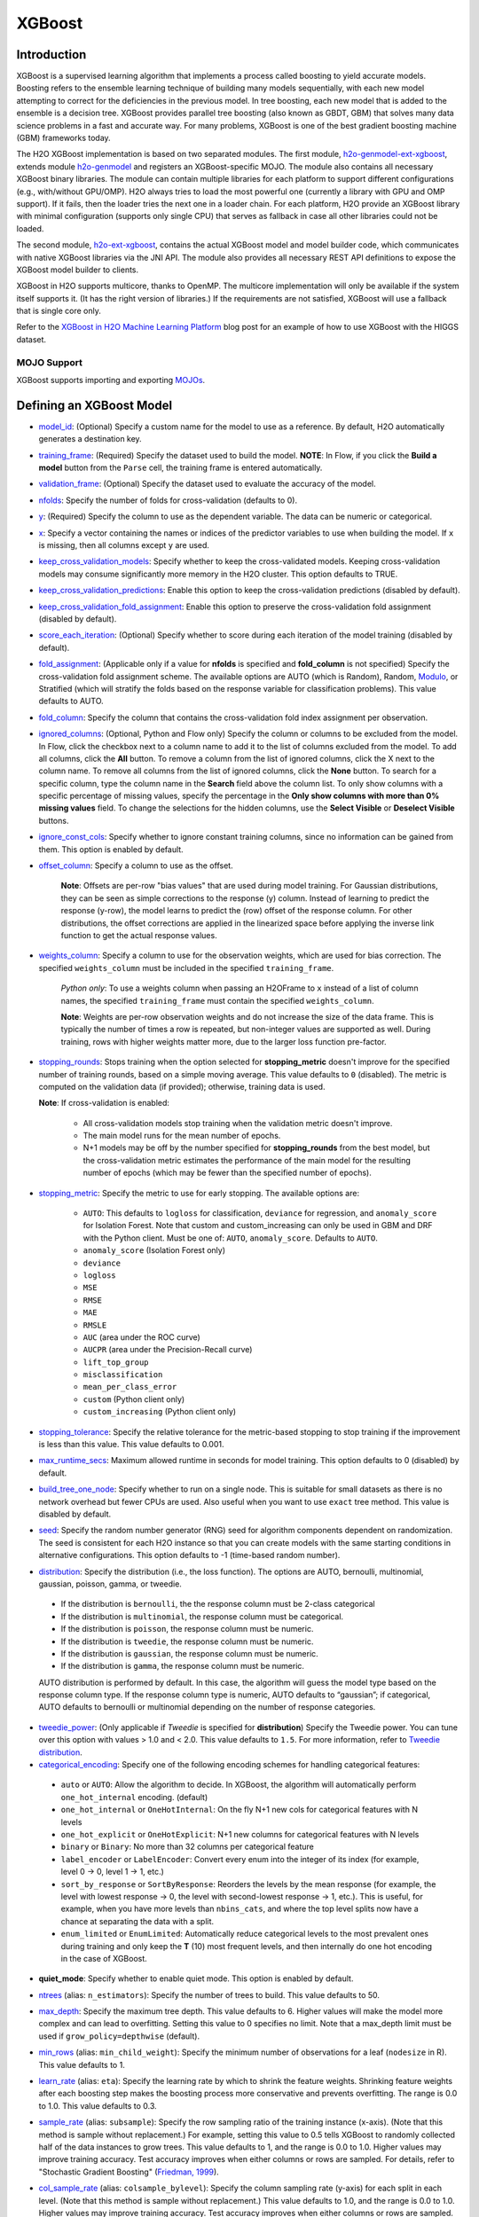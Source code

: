 XGBoost
-------

Introduction
~~~~~~~~~~~~

XGBoost is a supervised learning algorithm that implements a process called boosting to yield accurate models. Boosting refers to the ensemble learning technique of building many models sequentially, with each new model attempting to correct for the deficiencies in the previous model. In tree boosting, each new model that is added to the ensemble is a decision tree. XGBoost provides parallel tree boosting (also known as GBDT, GBM) that solves many data science problems in a fast and accurate way. For many problems, XGBoost is one of the best gradient boosting machine (GBM) frameworks today. 

The H2O XGBoost implementation is based on two separated modules. The first module, `h2o-genmodel-ext-xgboost <https://github.com/h2oai/h2o-3/tree/master/h2o-genmodel-extensions/xgboost>`__, extends module `h2o-genmodel <https://github.com/h2oai/h2o-3/tree/master/h2o-genmodel>`__  and registers an XGBoost-specific MOJO. The module also contains all necessary XGBoost binary libraries. The module can contain multiple libraries for each platform to support different configurations (e.g., with/without GPU/OMP). H2O always tries to load the most powerful one (currently a library with GPU and OMP support). If it fails, then the loader tries the next one in a loader chain. For each platform, H2O provide an XGBoost library with minimal configuration (supports only single CPU) that serves as fallback in case all other libraries could not be loaded.

The second module, `h2o-ext-xgboost <https://github.com/h2oai/h2o-3/tree/master/h2o-extensions/xgboost>`__, contains the actual XGBoost model and model builder code, which communicates with native XGBoost libraries via the JNI API. The module also provides all necessary REST API definitions to expose the XGBoost model builder to clients.

XGBoost in H2O supports multicore, thanks to OpenMP. The multicore implementation will only be available if the system itself supports it. (It has the right version of libraries.) If the requirements are not satisfied, XGBoost will use a fallback that is single core only.

Refer to the `XGBoost in H2O Machine Learning Platform <https://www.h2o.ai/blog/xgboost-in-h2o-machine-learning-platform/>`__ blog post for an example of how to use XGBoost with the HIGGS dataset. 

MOJO Support
''''''''''''

XGBoost supports importing and exporting `MOJOs <../save-and-load-model.html#supported-mojos>`__.

Defining an XGBoost Model
~~~~~~~~~~~~~~~~~~~~~~~~~

-  `model_id <algo-params/model_id.html>`__: (Optional) Specify a custom name for the model to use as a reference. By default, H2O automatically generates a destination key.

-  `training_frame <algo-params/training_frame.html>`__: (Required) Specify the dataset used to build the model. **NOTE**: In Flow, if you click the **Build a model** button from the ``Parse`` cell, the training frame is entered automatically.

-  `validation_frame <algo-params/validation_frame.html>`__: (Optional) Specify the dataset used to evaluate the accuracy of the model.

-  `nfolds <algo-params/nfolds.html>`__: Specify the number of folds for cross-validation (defaults to 0).

-  `y <algo-params/y.html>`__: (Required) Specify the column to use as the dependent variable. The data can be numeric or categorical.

-  `x <algo-params/x.html>`__: Specify a vector containing the names or indices of the predictor variables to use when building the model. If ``x`` is missing, then all columns except ``y`` are used.

-  `keep_cross_validation_models <algo-params/keep_cross_validation_models.html>`__: Specify whether to keep the cross-validated models. Keeping cross-validation models may consume significantly more memory in the H2O cluster. This option defaults to TRUE.

-  `keep_cross_validation_predictions <algo-params/keep_cross_validation_predictions.html>`__: Enable this option to keep the cross-validation predictions (disabled by default).

-  `keep_cross_validation_fold_assignment <algo-params/keep_cross_validation_fold_assignment.html>`__: Enable this option to preserve the cross-validation fold assignment (disabled by default). 

-  `score_each_iteration <algo-params/score_each_iteration.html>`__: (Optional) Specify whether to score during each iteration of the model training (disabled by default).

-  `fold_assignment <algo-params/fold_assignment.html>`__: (Applicable only if a value for **nfolds** is specified and **fold\_column** is not specified) Specify the cross-validation fold assignment scheme. The available options are AUTO (which is Random), Random, `Modulo <https://en.wikipedia.org/wiki/Modulo_operation>`__, or Stratified (which will stratify the folds based on the response variable for classification problems). This value defaults to AUTO.

-  `fold_column <algo-params/fold_column.html>`__: Specify the column that contains the cross-validation fold index assignment per observation.

-  `ignored_columns <algo-params/ignored_columns.html>`__: (Optional, Python and Flow only) Specify the column or columns to be excluded from the model. In Flow, click the checkbox next to a column name to add it to the list of columns excluded from the model. To add all columns, click the **All** button. To remove a column from the list of ignored columns, click the X next to the column name. To remove all columns from the list of ignored columns, click the **None** button. To search for a specific column, type the column name in the **Search** field above the column list. To only show columns with a specific percentage of missing values, specify the percentage in the **Only show columns with more than 0% missing values** field. To change the selections for the hidden columns, use the **Select Visible** or **Deselect Visible** buttons.

-  `ignore_const_cols <algo-params/ignore_const_cols.html>`__: Specify whether to ignore constant training columns, since no information can be gained from them. This option is enabled by default.

-  `offset_column <algo-params/offset_column.html>`__: Specify a column to use as the offset.

    **Note**: Offsets are per-row "bias values" that are used during model training. For Gaussian distributions, they can be seen as simple corrections to the response (y) column. Instead of learning to predict the response (y-row), the model learns to predict the (row) offset of the response column. For other distributions, the offset corrections are applied in the linearized space before applying the inverse link function to get the actual response values. 

-  `weights_column <algo-params/weights_column.html>`__: Specify a column to use for the observation weights, which are used for bias correction. The specified ``weights_column`` must be included in the specified ``training_frame``. 
   
    *Python only*: To use a weights column when passing an H2OFrame to ``x`` instead of a list of column names, the specified ``training_frame`` must contain the specified ``weights_column``. 
   
    **Note**: Weights are per-row observation weights and do not increase the size of the data frame. This is typically the number of times a row is repeated, but non-integer values are supported as well. During training, rows with higher weights matter more, due to the larger loss function pre-factor.

-  `stopping_rounds <algo-params/stopping_rounds.html>`__: Stops training when the option selected for **stopping\_metric** doesn't improve for the specified number of training rounds, based on a simple moving average. This value defaults to ``0`` (disabled). The metric is computed on the validation data (if provided); otherwise, training data is used.
   
   **Note**: If cross-validation is enabled:

    - All cross-validation models stop training when the validation metric doesn't improve.
    - The main model runs for the mean number of epochs.
    - N+1 models may be off by the number specified for **stopping\_rounds** from the best model, but the cross-validation metric estimates the performance of the main model for the resulting number of epochs (which may be fewer than the specified number of epochs).

-  `stopping_metric <algo-params/stopping_metric.html>`__: Specify the metric to use for early stopping.
   The available options are:
    
    - ``AUTO``: This defaults to ``logloss`` for classification, ``deviance`` for regression, and ``anomaly_score`` for Isolation Forest. Note that custom and custom_increasing can only be used in GBM and DRF with the Python client. Must be one of: ``AUTO``, ``anomaly_score``. Defaults to ``AUTO``.
    - ``anomaly_score`` (Isolation Forest only)
    - ``deviance``
    - ``logloss``
    - ``MSE``
    - ``RMSE``
    - ``MAE``
    - ``RMSLE``
    - ``AUC`` (area under the ROC curve)
    - ``AUCPR`` (area under the Precision-Recall curve)
    - ``lift_top_group``
    - ``misclassification``
    - ``mean_per_class_error``
    - ``custom`` (Python client only)
    - ``custom_increasing`` (Python client only)

-  `stopping_tolerance <algo-params/stopping_tolerance.html>`__: Specify the relative tolerance for the metric-based stopping to stop training if the improvement is less than this value. This value defaults to 0.001.

-  `max_runtime_secs <algo-params/max_runtime_secs.html>`__: Maximum allowed runtime in seconds for model training. This option defaults to 0 (disabled) by default.

-  `build_tree_one_node <algo-params/build_tree_one_node.html>`__: Specify whether to run on a single node. This is suitable for small datasets as there is no network overhead but fewer CPUs are used. Also useful when you want to use ``exact`` tree method. This value is disabled by default.

-  `seed <algo-params/seed.html>`__: Specify the random number generator (RNG) seed for algorithm components dependent on randomization. The seed is consistent for each H2O instance so that you can create models with the same starting conditions in alternative configurations. This option defaults to -1 (time-based random number).

-  `distribution <algo-params/distribution.html>`__: Specify the distribution (i.e., the loss function). The options are AUTO, bernoulli, multinomial, gaussian, poisson, gamma, or tweedie. 

  - If the distribution is ``bernoulli``, the the response column must be 2-class categorical
  - If the distribution is ``multinomial``, the response column must be categorical.
  - If the distribution is ``poisson``, the response column must be numeric.
  - If the distribution is ``tweedie``, the response column must be numeric.
  - If the distribution is ``gaussian``, the response column must be numeric.
  - If the distribution is ``gamma``, the response column must be numeric.

  AUTO distribution is performed by default. In this case, the algorithm will guess the model type based on the response column type. If the response column type is numeric, AUTO defaults to “gaussian”; if categorical, AUTO defaults to bernoulli or multinomial depending on the number of response categories.

-  `tweedie_power <algo-params/tweedie_power.html>`__: (Only applicable if *Tweedie* is specified for **distribution**) Specify the Tweedie power. You can tune over this option with values > 1.0 and < 2.0. This value defaults to ``1.5``. For more information, refer to `Tweedie distribution <https://en.wikipedia.org/wiki/Tweedie_distribution>`__.

-  `categorical_encoding <algo-params/categorical_encoding.html>`__: Specify one of the following encoding schemes for handling categorical features:

  - ``auto`` or ``AUTO``: Allow the algorithm to decide. In XGBoost, the algorithm will automatically perform ``one_hot_internal`` encoding. (default)
  - ``one_hot_internal`` or ``OneHotInternal``: On the fly N+1 new cols for categorical features with N levels
  - ``one_hot_explicit`` or ``OneHotExplicit``: N+1 new columns for categorical features with N levels
  - ``binary`` or ``Binary``: No more than 32 columns per categorical feature
  - ``label_encoder`` or ``LabelEncoder``: Convert every enum into the integer of its index (for example, level 0 -> 0, level 1 -> 1, etc.) 
  - ``sort_by_response`` or ``SortByResponse``: Reorders the levels by the mean response (for example, the level with lowest response -> 0, the level with second-lowest response -> 1, etc.). This is useful, for example, when you have more levels than ``nbins_cats``, and where the top level splits now have a chance at separating the data with a split. 
  - ``enum_limited`` or ``EnumLimited``: Automatically reduce categorical levels to the most prevalent ones during training and only keep the **T** (10) most frequent levels, and then internally do one hot encoding in the case of XGBoost.

-  **quiet_mode**: Specify whether to enable quiet mode. This option is enabled by default.

-  `ntrees <algo-params/ntrees.html>`__ (alias: ``n_estimators``): Specify the number of trees to build. This value defaults to 50.

-  `max_depth <algo-params/max_depth.html>`__: Specify the maximum tree depth. This value defaults to 6. Higher values will make the model more complex and can lead to overfitting. Setting this value to 0 specifies no limit. Note that a max_depth limit must be used if ``grow_policy=depthwise`` (default). 

-  `min_rows <algo-params/min_rows.html>`__ (alias: ``min_child_weight``): Specify the minimum number of observations for a leaf (``nodesize`` in R). This value defaults to 1. 

-  `learn_rate <algo-params/learn_rate.html>`__ (alias: ``eta``): Specify the learning rate by which to shrink the feature weights. Shrinking feature weights after each boosting step makes the boosting process more conservative and prevents overfitting. The range is 0.0 to 1.0. This value defaults to 0.3.

-  `sample_rate <algo-params/sample_rate.html>`__ (alias: ``subsample``): Specify the row sampling ratio of the training instance (x-axis). (Note that this method is sample without replacement.) For example, setting this value to 0.5 tells XGBoost to randomly collected half of the data instances to grow trees. This value defaults to 1, and the range is 0.0 to 1.0. Higher values may improve training accuracy. Test accuracy improves when either columns or rows are sampled. For details, refer to "Stochastic Gradient Boosting" (`Friedman, 1999 <https://statweb.stanford.edu/~jhf/ftp/stobst.pdf>`__).

-  `col_sample_rate <algo-params/col_sample_rate.html>`__ (alias: ``colsample_bylevel``): Specify the column sampling rate (y-axis) for each split in each level. (Note that this method is sample without replacement.) This value defaults to 1.0, and the range is 0.0 to 1.0. Higher values may improve training accuracy. Test accuracy improves when either columns or rows are sampled. For details, refer to "Stochastic Gradient Boosting" (`Friedman, 1999 <https://statweb.stanford.edu/~jhf/ftp/stobst.pdf>`__).

-  `col_sample_rate_per_tree <algo-params/col_sample_rate_per_tree.html>`__ (alias: ``colsample_bytree``): Specify the column subsampling rate per tree. (Note that this method is sample without replacement.) This value defaults to 1.0 and can be a value from 0.0 to 1.0. Note that it is multiplicative with ``col_sample_rate`` and ``colsample_bynode``, so setting all parameters to 0.8, for example, results in 51% of columns being considered at any given node to split.

-  **colsample_bynode**: Specify the column subsampling rate per tree node. (Note that this method is sample without replacement.) This value defaults to 1.0 and can be a value from 0.0 to 1.0. Note that it is multiplicative with ``col_sample_rate`` and ``col_sample_rate_per_tree``, so setting all parameters to 0.8, for example, results in 51% of columns being considered at any given node to split.

-  `max_abs_leafnode_pred <algo-params/max_abs_leafnode_pred.html>`__ (alias: ``max_delta_step``): Specifies the maximum delta step allowed in each tree’s weight estimation. This value defaults to 0. Setting this value to 0 specifies no constraint. Setting this value to be greater than 0 can help making the update step more conservative and reduce overfitting by limiting the absolute value of a leafe node prediction. This option also helps in logistic regression when a class is extremely imbalanced. 

-  `monotone_constraints <algo-params/monotone_constraints.html>`__: A mapping representing monotonic constraints. Use +1 to enforce an increasing constraint and -1 to specify a decreasing constraint. Note that constraints can only be defined for numerical columns. Also note that this option can only be used when the distribution is ``gaussian``, ``bernoulli``, or ``tweedie``. A Python demo is available `here <https://github.com/h2oai/h2o-3/tree/master/h2o-py/demos/H2O_tutorial_gbm_monotonicity.ipynb>`__.

-  `interaction_constraints <algo-params/interaction_constraints.html>`__: Specify the feature column interactions which are allowed to interact during tree building. Use column names to define which features can interact together. 

-  `score_tree_interval <algo-params/score_tree_interval.html>`__: Score the model after every so many trees. This value is set to 0 (disabled) by default.

-  `min_split_improvement <algo-params/min_split_improvement.html>`__ (alias: ``gamma``): The value of this option specifies the minimum relative improvement in squared error reduction in order for a split to happen. When properly tuned, this option can help reduce overfitting. Optimal values would be in the 1e-10...1e-3 range. This value defaults to 0.

- `auc_type <algo-params/auc_type.html>`__: Set default AUC type. Must be one of: "AUTO", "NONE", "MACRO_OVR", "WEIGHTED_OVR", "MACRO_OVO", "WEIGHTED_OVO". Defaults to AUTO.

- **nthread**: Number of parallel threads that can be used to run XGBoost. Cannot exceed H2O cluster limits (-nthreads parameter). Defaults to maximum available (-1).

- **save_matrix_directory**: Directory where to save matrices passed to XGBoost library. Useful for debugging.

- `checkpoint <algo-params/checkpoint.html>`__: Allows you to specify a model key associated with a previously trained model. This builds a new model as a continuation of a previously generated model. If this is not specified, then a new model will be trained instead of building on a previous model

-  **tree_method**: Specify the construction tree method to use. This can be one of the following: 

   - ``auto`` (default): Allow the algorithm to choose the best method. For small to medium dataset, ``exact``  will be used. For very large datasets, ``approx`` will be used.
   - ``exact``: Use the exact greedy method.
   - ``approx``: Use an approximate greedy method. This generates a new set of bins for each iteration.
   - ``hist``: Use a fast histogram optimized approximate greedy method. In this case, only a subset of possible split values are considered.

-  **grow_policy**: Specify the way that new nodes are added to the tree. "depthwise" (default) splits at nodes that are closest to the root; "lossguide" splits at nodes with the highest loss change. Note that when the grow policy is "depthwise", then ``max_depth`` cannot be 0 (unlimited).

-  **max_bins**: When ``grow_policy="lossguide"`` and ``tree_method="hist"``, specify the maximum number of bins for binning continuous features. This value defaults to 256.

-  **max_leaves**: When ``grow_policy="lossguide"`` and ``tree_method="hist"``, specify the maximum number of leaves to include each tree. This value defaults to 0.

-  **booster**: Specify the booster type. This can be one of the following: ``gbtree``, ``gblinear``, or ``dart``. 
   Note that ``gbtree`` and ``dart`` use a tree-based model while ``gblinear`` uses linear function. This value 
   defaults to ``gbtree``. Together with ``tree_method`` this will also determine the ``updater`` XGBoost parameter:

    - for ``gblinear`` the ``coord_descent`` updater will be configured (``gpu_coord_descent`` for GPU backend)
    - for ``gbtree`` and ``dart`` with GPU backend only ``grow_gpu_hist`` is supported, 
      ``tree_method`` other than ``auto`` or ``hist`` will force CPU backend
    - for other cases the ``updater`` is set automatically by XGBoost, visit the 
      `XGBoost Documentation <https://xgboost.readthedocs.io/en/latest/parameter.html#parameters-for-tree-booster>`__
      to learn more about updaters

-  **sample_type**: When ``booster="dart"``, specify whether the sampling type should be one of the following:

  -  ``uniform`` (default): Dropped trees are selected uniformly.
  -  ``weighted``: Dropped trees are selected in proportion to weight.

-  **normalize_type**: When ``booster="dart"``, specify whether the normalization method. This can be one of the following:

  -  ``tree`` (default): New trees have the same weight as each of the dropped trees 1 / (k + learning_rate).
  -  ``forest``: New trees have the same weight as the sum of the dropped trees (1 / (1 + learning_rate).

-  **rate_drop**: When ``booster="dart"``, specify a float value from 0 to 1 for the rate at which to drop previous trees during dropout. This value defaults to 0.0.

-  **one_drop**: When ``booster="dart"``, specify whether to enable one drop, which causes at least one tree to always drop during the dropout. This value defaults to FALSE.

-  **skip_drop**: When ``booster="dart"``, specify a float value from 0 to 1 for the skip drop. This determines the probability of skipping the dropout procedure during a boosting iteration. If a dropout is skipped, new trees are added in the same manner as "gbtree". Note that non-zero ``skip_drop`` has higher priority than ``rate_drop`` or ``one_drop``. This value defaults to 0.0.

-  **reg_lambda**: Specify a value for L2 regularization. This defaults to 1.

-  **reg_alpha**: Specify a value for L1 regularization. This defaults to 0.

-  **scale_pos_weight**: Specify the multiplier that will be used for gradient calculation for observations with positive weights. This is useful for imbalanced problems. A good starting value is: sum(weight of negative observations) / sum(weight of positive observations). This defaults to 1.

-  **dmatrix_type**: Specify the type of DMatrix. Valid options include the following: "auto", "dense", and "sparse". Note that for ``dmatrix_type="sparse"``, NAs and 0 are treated equally. This value defaults to "auto".

-  **backend**: Specify the backend type. This can be done of the following: "auto", "gpu", or "cpu". By default (auto), a GPU is used if available.

-  **gpu_id**: If a GPU backend is available, specify Which GPU to use. This value defaults to 0.

-  **verbose**: Print scoring history to the console. For XGBoost, metrics are per tree. This value defaults to FALSE.

-  `export_checkpoints_dir <algo-params/export_checkpoints_dir.html>`__: Specify a directory to which generated models will automatically be exported.

-  `calibrate_model <algo-params/calibrate_model.html>`__: Use Platt scaling to calculate calibrated class probabilities. Defaults to False.

-  `calibration_frame <algo-params/calibration_frame.html>`__: Specifies the frame to be used for Platt scaling.

- `gainslift_bins <algo-params/gainslift_bins.html>`__: The number of bins for a Gains/Lift table. The default value is ``-1`` and makes the binning automatic. To disable this feature, set to ``0``.

- **eval_metric**: Specify the `evaluation metric <https://xgboost.readthedocs.io/en/stable/parameter.html#learning-task-parameters>`__ that will be passed to the native XGBoost backend. To use ``eval_metric`` for early stopping, you need to specify ``stopping_metric="custom"``. Defaults to ``"None"``. 

- **score_eval_metric_only**: Disable native H2O scoring and score only the ``eval_metric`` when enabled. This can make model training faster if scoring is frequent (e.g. each iteration). Defaults to ``False``.


"LightGBM" Emulation Mode Options
~~~~~~~~~~~~~~~~~~~~~~~~~~~~~~~~~

LightGBM mode builds trees as deep as necessary by repeatedly splitting the one leaf that gives the biggest gain instead of splitting all leaves until a maximum depth is reached. H2O does not integrate `LightGBM <https://github.com/Microsoft/LightGBM>`__. Instead, H2O provides a method for emulating the LightGBM software using a certain set of options within XGBoost. This is done by setting the following options:

::

   tree_method="hist"
   grow_policy="lossguide"

When the above are configured, then the following additional "LightGBM" options are available:

- ``max_bin``
- ``max_leaves``

XGBoost Only Options
~~~~~~~~~~~~~~~~~~~~

As opposed to light GBM models, the following options configure a true XGBoost model.

- ``tree_method``
- ``grow_policy``
- ``booster``
- ``gamma``
- ``reg_lambda``
- ``reg_alpha``
- ``dmatrix_type``
- ``backend``
- ``gpu_id``


Dart Booster Options
~~~~~~~~~~~~~~~~~~~~

The following additional parameters can be configured when ``booster=dart``: 

- ``sample_type``
- ``normalize_type``
- ``rate_drop``
- ``one_drop``
- ``skip_drop``

GPU Support
~~~~~~~~~~~

GPU support is available in H2O's XGBoost if the following requirements are met:

- NVIDIA GPUs (GPU Cloud, DGX Station, DGX-1, or DGX-2)
- CUDA 9

**Notes**:

 - You can verify that your CUDA runtime version is CUDA 9 by typing ``ls /usr/local/cuda``. If this does not point to CUDA 9, and you have CUDA 9 installed, then create a symlink that points to CUDA 9.
 - You can monitor your GPU utilization via the ``nvidia-smi`` command. Refer to https://developer.nvidia.com/nvidia-system-management-interface for more information.

Limitations
~~~~~~~~~~~

This section provides a list of XGBoost limitations - some of which will be addressed in a future release. In general, if XGBoost cannot be initialized for any reason (e.g., unsupported platform), then the algorithm is not exposed via REST API and is not available for clients. Clients can verify availability of the XGBoost by using the corresponding client API call. For example, in Python:

::

  is_xgboost_available = H2OXGBoostEstimator.available()

The list of limitations include:

  - XGBoost is not currently supported on Windows or on the new Apple M1 chip.  Please check the JIRA tickets for `Windows <https://h2oai.atlassian.net/browse/PUBDEV-8523>`__ and `Apple M1 <https://h2oai.atlassian.net/browse/PUBDEV-8482>`__ for updates. 

  - The list of supported platforms includes:
 
    +------------+-----------------+-----+-----+----------------+
    | Platform   | Minimal XGBoost | OMP | GPU | Compilation OS |
    +============+=================+=====+=====+================+
    |Linux       | yes             | yes | yes | CentOS 7       |
    +------------+-----------------+-----+-----+----------------+
    |OS X (Intel)| yes             | no  | no  | OS X 10.11     |
    +------------+-----------------+-----+-----+----------------+
    |OS X (M1)   | no              | no  | no  | NA             |
    +------------+-----------------+-----+-----+----------------+
    |Windows     | no              | no  | no  | NA             |
    +------------+-----------------+-----+-----+----------------+

    **Notes**:

    - Minimal XGBoost configuration includes support for a single CPU.
    - Testing is done on Ubuntu 16 and CentOS 7 with GCC 5. These can be considered as being supported.

  -  Because we are using native XGBoost libraries that depend on OS/platform libraries, it is possible that on older operating systems, XGBoost will not be able to find all necessary binary dependencies, and will not be initialized and available.

  -  XGBoost GPU libraries are compiled against CUDA 8, which is a necessary runtime requirement in order to utilize XGBoost GPU support.

Disabling XGBoost
~~~~~~~~~~~~~~~~~

Some environments may required disabling XGBoost. This can be done by setting ``-Dsys.ai.h2o.ext.core.toggle.XGBoost`` to ``False`` when launching the H2O jar. For example:

::

  # Disable XGBoost in the regular H2O jar
  java -Xmx10g -Dsys.ai.h2o.ext.core.toggle.XGBoost=False -jar  h2o.jar -name ni  -ip 127.0.0.1 -port 54321

  # Disable XGBoost in the Hadoop H2O driver jar
  hadoop jar h2odriver.jar -JJ "-Dsys.ai.h2o.ext.core.toggle.XGBoost=False" -nodes 1  -mapperXmx 3g  -output tmp/a39

Setting ``-Dsys.ai.h2o.ext.core.toggle.XGBoost`` to ``False`` can be done on any H2O version that supports XGBoost and removes XGBoost from the list of available algorithms. 

XGBoost Feature Interactions
~~~~~~~~~~~~~~~~~~~~~~~~~~~~

Ranks of features and feature interactions by various metrics implemented in `XGBFI <https://github.com/Far0n/xgbfi>`__ style.

Metrics
'''''''

- **Gain:** Total gain of each feature or feature interaction
- **FScore:** Amount of possible splits taken on a feature or feature interaction
- **wFScore:** Amount of possible splits taken on a feature or feature interaction weighted by the probability of the splits to take place
- **Average wFScore:** wFScore divided by FScore
- **Average Gain:** Gain divided by FScore
- **Expected Gain:** Total gain of each feature or feature interaction weighted by the probability to gather the gain
- **Average Tree Index**
- **Average Tree Depth**
- **Path:** Argument for saving the table in .xlsx format.

**Additional features:**

- Leaf Statistics
- Split Value Histograms

Usage is illustrated in the Examples section.

Examples
~~~~~~~~

Below is a simple example showing how to build a XGBoost model.

.. tabs::
   .. code-tab:: r R

    library(h2o)
    h2o.init()

    # Import the iris dataset into H2O:
    titanic <- h2o.importFile("https://s3.amazonaws.com/h2o-public-test-data/smalldata/gbm_test/titanic.csv")

    # Set the predictors and response; set the response as a factor:
    titanic['survived'] <- as.factor(titanic['survived'])
    predictors <- setdiff(colnames(titanic), colnames(titanic)[2:3])
    response <- "survived"

    # Split the dataset into a train and valid set:
    titanic_splits <- h2o.splitFrame(data =  titanic, ratios = 0.8, seed = 1234)
    train <- titanic_splits[[1]]
    valid <- titanic_splits[[2]]

    # Build and train the model:
    titanic_xgb <- h2o.xgboost(x = predictors, 
                               y = response, 
                               training_frame = train, 
                               validation_frame = valid, 
                               booster = "dart", 
                               normalize_type = "tree", 
                               seed = 1234)

    # Eval performance:
    perf <- h2o.performance(titanic_xgb)

    # Generate predictions on a test set (if necessary):
    pred <- h2o.predict(titanic_xgb, newdata = valid)

    # Extract feature interactions:
    feature_interactions = h2o.feature_interaction(titanic_xgb)


   .. code-tab:: python
   
    import h2o
    from h2o.estimators import H2OXGBoostEstimator
    h2o.init()

    # Import the titanic dataset into H2O:
    titanic = h2o.import_file("https://s3.amazonaws.com/h2o-public-test-data/smalldata/gbm_test/titanic.csv")

    # Set the predictors and response; set the response as a factor:
    titanic["survived"] = titanic["survived"].asfactor()
    predictors = titanic.columns
    response = "survived" 

    # Split the dataset into a train and valid set: 
    train, valid = titanic.split_frame(ratios=[.8], seed=1234)

    # Build and train the model:
    titanic_xgb = H2OXGBoostEstimator(booster='dart', 
                                      normalize_type="tree", 
                                      seed=1234)
    titanic_xgb.train(x=predictors, 
                      y=response, 
                      training_frame=train, 
                      validation_frame=valid)

    # Eval performance:
    perf = titanic_xgb.model_performance()

    # Generate predictions on a test set (if necessary):
    pred = titanic_xgb.predict(valid)

    # Extract feature interactions:
    feature_interactions = titanic_xgb.feature_interaction()

Note
''''

XGBoost requires its own memory outside the H2O (Java) cluster. When running XGBoost, be sure you allow H2O-3 no more than 2/3 of the total available RAM.

FAQs
~~~~

- **How does the algorithm handle missing values?**

 Missing values are interpreted as containing information (i.e., missing for a reason), rather than missing at random. During tree building, split decisions for every node are found by minimizing the loss function and treating missing values as a separate category that can go either left or right. XGBoost will automatically learn which is the best direction to go when a value is missing. 

-  **I have a dataset with a large number of missing values (more than 40%), and I'm generating models using XGBoost and H2O Gradient Boosting. Does XGBoost handle variables with missing values differently than H2O's Gradient Boosting?**

  Missing values handling and variable importances are both slightly different between the two methods. Both treat missing values as information (i.e., they learn from them, and don't just impute with a simple constant). The variable importances are computed from the gains of their respective loss functions during tree construction. H2O uses squared error, and XGBoost uses a more complicated one based on gradient and hessian.

-  **How does H2O's XGBoost create the d-matrix?**

  H2O passes and the matrix as a float[] to the C++ backend of XGBoost, exactly like it would be done from C++ or Python.

-  **When training an H2O XGBoost model, the score is calculated intermittently. How does H2O get the score from the XGBoost model while the model is being trained?**

  H2O computes the score itself from the predictions made by XGBoost. This way, it is consistent with all other H2O models.

-  **Are there any algorithmic differences between H2O's XGBoost and regular XGBoost?**

  No, H2O calls the regular XGBoost backend.

-  **How are categorical columns handled?**

  By default, XGBoost will create N+1 new cols for categorical features with N levels (i.e., ``categorical_encoding="one_hot_internal"``). 

-  **Why does my H2O cluster on Hadoop became unresponsive when running XGBoost even when I supplied 4 times the datasize memory?**

  This is why the extramempercent option exists, and we recommend setting this to a high value, such as 120. What happens internally is that when you specify ``-node_memory 10G`` and ``-extramempercent 120``, the h2o driver will ask Hadoop for :math:`10G * (1 + 1.2) = 22G` of memory. At the same time, the h2o driver will limit the memory used by the container JVM (the h2o node) to 10G, leaving the :math:`10G*120%=12G` memory "unused." This memory can be then safely used by XGBoost outside of the JVM. Keep in mind that H2O algorithms will only have access to the JVM memory (10GB), while XGBoost will use the native memory for model training. For example:

  ::

    hadoop jar h2odriver.jar -nodes 1 -mapperXmx 20g -extramempercent 120

- **When should I define the evalutation metric instead of letting H2O choose which metrics to calculate?**

  While you don't always need to specify a custom ``eval_metric``, it is beneficial in two specific cases:

    1. When H2O does not provide a suitable built-in metric (e.g. if you want to calculate classification error for a different threshold than the one automatically determined by H2O, you can do so by specifying ``eval_metric="error@<your threshold>"``);
    2. When you have frequent scoring (e.g. ``score_each_iteration=True``, ``score_tree_interval < 10``). Using ``score_eval_metric_only=True`` allows you to keep ``score_each_iteration=True`` while still reducing training time.

  Refer to this `demo on utilizing the evalutation metric with early stopping <https://github.com/h2oai/h2o-3/blob/master/h2o-py/demos/xgboost_eval_metric_demo.ipynb>`__ for more information.

References
~~~~~~~~~~

- Chen, Tianqi and Guestrin, Carlos Guestrin. "XGBoost: A Scalable Tree Boosting System." Version 3 (2016) `http://arxiv.org/abs/1603.02754 <http://arxiv.org/abs/1603.02754>`__

- Mitchell R, Frank E. (2017) Accelerating the XGBoost algorithm using GPU computing. PeerJ Preprints 5:e2911v1 `https://doi.org/10.7287/peerj.preprints.2911v1 <https://doi.org/10.7287/peerj.preprints.2911v1>`__


